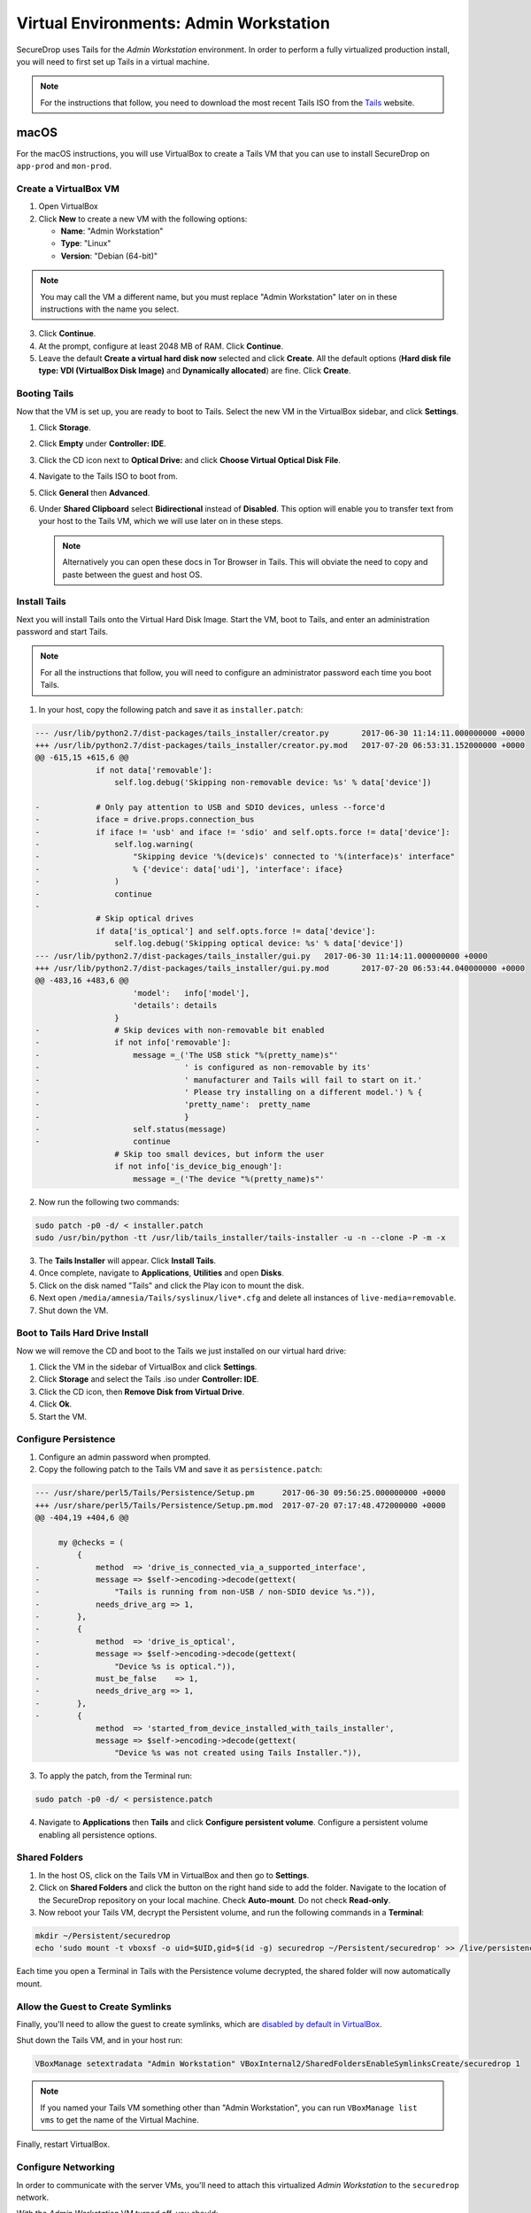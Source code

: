.. _virtualizing_tails:

Virtual Environments: Admin Workstation
=======================================

SecureDrop uses Tails for the *Admin Workstation* environment. In order to
perform a fully virtualized production install, you will need to first set up
Tails in a virtual machine.

.. note:: For the instructions that follow, you need to download the most
          recent Tails ISO from the `Tails`_ website.

.. _`Tails`: https://tails.boum.org

macOS
-----

For the macOS instructions, you will use VirtualBox to create a Tails VM that
you can use to install SecureDrop on ``app-prod`` and ``mon-prod``.

Create a VirtualBox VM
~~~~~~~~~~~~~~~~~~~~~~

1. Open VirtualBox
2. Click **New** to create a new VM with the following options:

   * **Name**: "Admin Workstation"
   * **Type**: "Linux"
   * **Version**: "Debian (64-bit)"

.. note:: You may call the VM a different name, but you must replace
    "Admin Workstation" later on in these instructions with the name you select.

3. Click **Continue**.
4. At the prompt, configure at least 2048 MB of RAM. Click **Continue**.
5. Leave the default **Create a virtual hard disk now** selected and click
   **Create**. All the default options (**Hard disk file type: VDI (VirtualBox
   Disk Image)** and **Dynamically allocated**) are fine. Click **Create**.

Booting Tails
~~~~~~~~~~~~~

Now that the VM is set up, you are ready to boot to Tails. Select the new VM
in the VirtualBox sidebar, and click **Settings**.

1. Click **Storage**.
2. Click **Empty** under **Controller: IDE**.
3. Click the CD icon next to **Optical Drive:** and click **Choose Virtual
   Optical Disk File**.
4. Navigate to the Tails ISO to boot from.
5. Click **General** then **Advanced**.
6. Under **Shared Clipboard** select **Bidirectional** instead of **Disabled**.
   This option will enable you to transfer text from your host to the Tails VM,
   which we will use later on in these steps.

   .. note:: Alternatively you can open these docs in Tor Browser in Tails.
             This will obviate the need to copy and paste between the guest
             and host OS.

Install Tails
~~~~~~~~~~~~~

Next you will install Tails onto the Virtual Hard Disk Image. Start the VM, boot
to Tails, and enter an administration password and start Tails.

.. note:: For all the instructions that follow, you will need to configure an
          administrator password each time you boot Tails.

1. In your host, copy the following patch and save it as ``installer.patch``:

.. code:: python

  --- /usr/lib/python2.7/dist-packages/tails_installer/creator.py	2017-06-30 11:14:11.000000000 +0000
  +++ /usr/lib/python2.7/dist-packages/tails_installer/creator.py.mod	2017-07-20 06:53:31.152000000 +0000
  @@ -615,15 +615,6 @@
               if not data['removable']:
                   self.log.debug('Skipping non-removable device: %s' % data['device'])

  -            # Only pay attention to USB and SDIO devices, unless --force'd
  -            iface = drive.props.connection_bus
  -            if iface != 'usb' and iface != 'sdio' and self.opts.force != data['device']:
  -                self.log.warning(
  -                    "Skipping device '%(device)s' connected to '%(interface)s' interface"
  -                    % {'device': data['udi'], 'interface': iface}
  -                )
  -                continue
  -
               # Skip optical drives
               if data['is_optical'] and self.opts.force != data['device']:
                   self.log.debug('Skipping optical device: %s' % data['device'])
  --- /usr/lib/python2.7/dist-packages/tails_installer/gui.py	2017-06-30 11:14:11.000000000 +0000
  +++ /usr/lib/python2.7/dist-packages/tails_installer/gui.py.mod	2017-07-20 06:53:44.040000000 +0000
  @@ -483,16 +483,6 @@
                       'model':   info['model'],
                       'details': details
                   }
  -                # Skip devices with non-removable bit enabled
  -                if not info['removable']:
  -                    message =_('The USB stick "%(pretty_name)s"'
  -                               ' is configured as non-removable by its'
  -                               ' manufacturer and Tails will fail to start on it.'
  -                               ' Please try installing on a different model.') % {
  -                               'pretty_name':  pretty_name
  -                               }
  -                    self.status(message)
  -                    continue
                   # Skip too small devices, but inform the user
                   if not info['is_device_big_enough']:
                       message =_('The device "%(pretty_name)s"'

2. Now run the following two commands:

.. code:: sh

  sudo patch -p0 -d/ < installer.patch
  sudo /usr/bin/python -tt /usr/lib/tails_installer/tails-installer -u -n --clone -P -m -x

3. The **Tails Installer** will appear. Click **Install Tails**.
4. Once complete, navigate to **Applications**, **Utilities** and open **Disks**.
5. Click on the disk named "Tails" and click the Play icon to mount the disk.
6. Next open ``/media/amnesia/Tails/syslinux/live*.cfg`` and delete all instances
   of ``live-media=removable``.
7. Shut down the VM.

Boot to Tails Hard Drive Install
~~~~~~~~~~~~~~~~~~~~~~~~~~~~~~~~

Now we will remove the CD and boot to the Tails we just installed on our
virtual hard drive:

1. Click the VM in the sidebar of VirtualBox and click **Settings**.
2. Click **Storage** and select the Tails .iso under **Controller: IDE**.
3. Click the CD icon, then **Remove Disk from Virtual Drive**.
4. Click **Ok**.
5. Start the VM.

Configure Persistence
~~~~~~~~~~~~~~~~~~~~~

1. Configure an admin password when prompted.
2. Copy the following patch to the Tails VM and save it as ``persistence.patch``:

.. code:: python

   --- /usr/share/perl5/Tails/Persistence/Setup.pm	2017-06-30 09:56:25.000000000 +0000
   +++ /usr/share/perl5/Tails/Persistence/Setup.pm.mod	2017-07-20 07:17:48.472000000 +0000
   @@ -404,19 +404,6 @@

        my @checks = (
            {
   -            method  => 'drive_is_connected_via_a_supported_interface',
   -            message => $self->encoding->decode(gettext(
   -                "Tails is running from non-USB / non-SDIO device %s.")),
   -            needs_drive_arg => 1,
   -        },
   -        {
   -            method  => 'drive_is_optical',
   -            message => $self->encoding->decode(gettext(
   -                "Device %s is optical.")),
   -            must_be_false    => 1,
   -            needs_drive_arg => 1,
   -        },
   -        {
                method  => 'started_from_device_installed_with_tails_installer',
                message => $self->encoding->decode(gettext(
                    "Device %s was not created using Tails Installer.")),

3. To apply the patch, from the Terminal run:

.. code:: sh

  sudo patch -p0 -d/ < persistence.patch

4. Navigate to **Applications** then **Tails** and click **Configure
   persistent volume**. Configure a persistent volume enabling all persistence
   options.

Shared Folders
~~~~~~~~~~~~~~

1. In the host OS, click on the Tails VM in VirtualBox and then go to
   **Settings**.
2. Click on **Shared Folders** and click the button on the right hand side to
   add the folder. Navigate to the location of the SecureDrop repository on
   your local machine. Check **Auto-mount**. Do not check
   **Read-only**.

3. Now reboot your Tails VM, decrypt the Persistent volume, and run the following
   commands in a **Terminal**:

.. code:: sh

  mkdir ~/Persistent/securedrop
  echo 'sudo mount -t vboxsf -o uid=$UID,gid=$(id -g) securedrop ~/Persistent/securedrop' >> /live/persistence/TailsData_unlocked/dotfiles/.bashrc

Each time you open a Terminal in Tails with the Persistence volume decrypted,
the shared folder will now automatically mount.

Allow the Guest to Create Symlinks
~~~~~~~~~~~~~~~~~~~~~~~~~~~~~~~~~~

Finally, you'll need to allow the guest to create symlinks, which are
`disabled by default in VirtualBox`_.

.. _`disabled by default in VirtualBox`: https://www.virtualbox.org/ticket/10085#comment:12

Shut down the Tails VM, and in your host run:

.. code:: sh

  VBoxManage setextradata "Admin Workstation" VBoxInternal2/SharedFoldersEnableSymlinksCreate/securedrop 1

.. note:: If you named your Tails VM something other than "Admin Workstation",
    you can run ``VBoxManage list vms`` to get the name of the Virtual Machine.

Finally, restart VirtualBox.

Configure Networking
~~~~~~~~~~~~~~~~~~~~

In order to communicate with the server VMs, you'll need to attach this
virtualized *Admin Workstation* to the ``securedrop`` network.

With the *Admin Workstation* VM turned off, you should:

1. Click on the VM in VirtualBox.
2. Click **Settings**.
3. Click **Network** and then **Adapter 2**.
4. Enable this network adapter and attach it to the **Internal Network** called
   ``securedrop``.
5. Click OK and start the VM.

Now you should be able to boot to Tails, decrypt the Persistent volume,
navigate to ``~/Persistent/securedrop`` and proceed with the :ref:`production
install <prod_install_from_tails>`.

Disable Shared Clipboard (Optional)
~~~~~~~~~~~~~~~~~~~~~~~~~~~~~~~~~~~

1. Click on the VM in VirtualBox.
2. Click **Settings**.
3. Click **General** and then **Advanced**.
4. Now that you are finished with copy pasting the patches above you can change
   the **Shared Clipboard** from **Bidirectional** back to **Disabled**.
